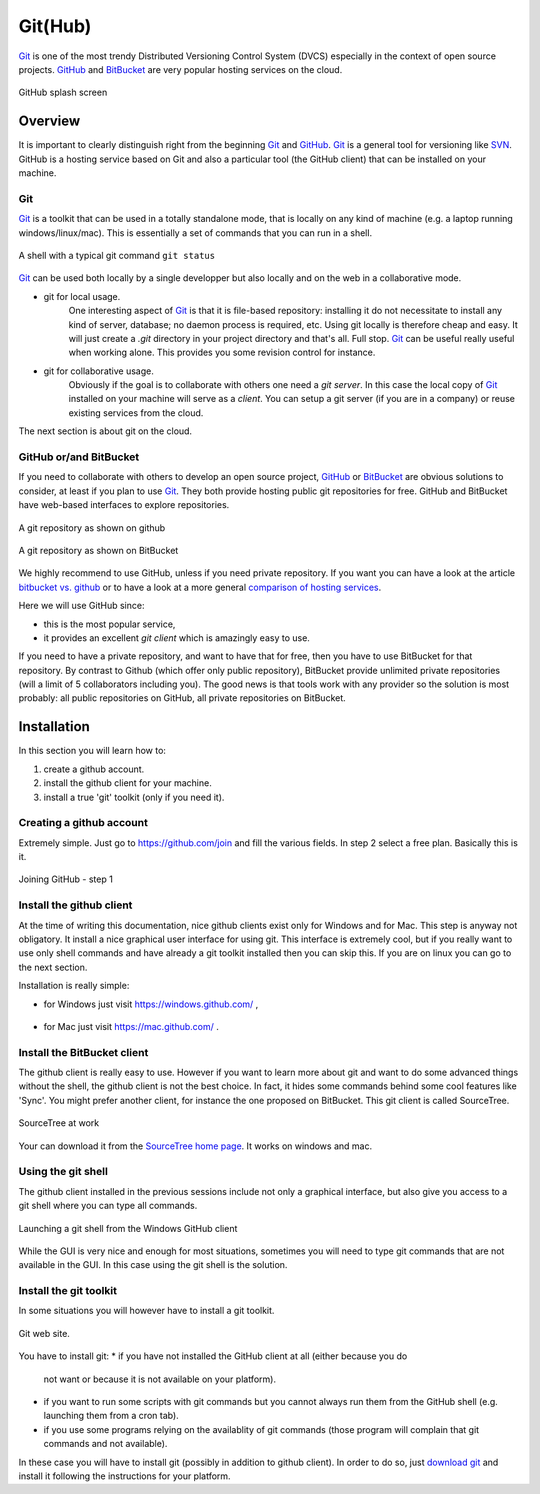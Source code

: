 Git(Hub)
========

Git_ is one of the most trendy Distributed Versioning Control System (DVCS)
especially in the context of open source projects. GitHub_ and BitBucket_
are very popular hosting services on the cloud.

.. figure:: media/github-splash.jpg
    :align: Center

    GitHub splash screen

Overview
--------

It is important to clearly distinguish right from the beginning Git_ and
GitHub_.
Git_ is a general tool for versioning like SVN_. GitHub is a hosting service
based on Git and also a particular tool (the GitHub client) that can be
installed on your machine.

Git
^^^

Git_ is a toolkit that can be used in a totally standalone mode, that is
locally on any kind of machine (e.g. a laptop running windows/linux/mac).
This is essentially a set of commands that you can run in a shell.

.. figure:: media/gitshell.jpg
    :align: Center

    A shell with a typical git command ``git status``

Git_ can be used both locally by a single developper but also locally and on
the web in a collaborative mode.

* git for local usage.
    One interesting aspect of Git_ is that it is file-based repository:
    installing it do not necessitate to install any kind of server, database;
    no daemon process is required, etc.
    Using git locally is therefore cheap and easy. It will just
    create a `.git` directory in your project directory and that's all. Full stop.
    Git_ can be useful really useful when working alone. This provides you
    some revision control for instance.

* git for collaborative usage.
    Obviously if the goal is to collaborate with others one need a
    *git server*. In this case the local copy of Git_ installed on your machine
    will serve as a *client*. You can setup a git server (if you are in a
    company) or reuse existing services from the cloud.

The next section is about git on the cloud.

GitHub or/and BitBucket
^^^^^^^^^^^^^^^^^^^^^^^

If you need to collaborate with others to develop an open source project,
GitHub_ or BitBucket_ are obvious solutions to consider, at least if you plan
to use Git_. They both provide hosting public git repositories for free.
GitHub and BitBucket have web-based interfaces to explore repositories.

.. figure:: media/github-project.jpg
    :align: Center

    A git repository as shown on github

.. figure:: media/bitbucket-project.jpg
    :align: Center

    A git repository as shown on BitBucket

We highly recommend to use GitHub, unless if you need private repository.
If you want you can have a look at the article `bitbucket vs. github`_ or
to have a look at a more general `comparison of hosting services`_.

Here we will use GitHub since:

* this is the most popular service,
* it provides an excellent *git client* which is amazingly easy to use.

If you need to have a private repository, and want to have that for free,
then you have to use BitBucket for that repository. By contrast to Github
(which offer only public repository), BitBucket provide unlimited private
repositories (will a limit of 5 collaborators including you). The good news
is that tools work with any provider so the solution is most probably:
all public repositories on GitHub, all private repositories on BitBucket.

Installation
------------
In this section you will learn how to:

#. create a github account.
#. install the github client for your machine.
#. install a true 'git' toolkit (only if you need it).

Creating a github account
^^^^^^^^^^^^^^^^^^^^^^^^^
Extremely simple. Just go to https://github.com/join and fill the various
fields. In step 2 select a free plan. Basically this is it.

.. figure:: media/github-join.jpg
    :align: Center

    Joining GitHub - step 1

Install the github client
^^^^^^^^^^^^^^^^^^^^^^^^^
At the time of writing this documentation, nice github clients exist only for
Windows and for Mac. This step is anyway not obligatory. It install a nice
graphical user interface for using git. This interface is extremely cool,
but if you really want to use only shell commands and have already a git
toolkit installed then you can skip this. If you are on linux you can go to
the next section.

Installation is really simple:

* for Windows just visit https://windows.github.com/ ,

    .. image:: media/github4windows.jpg

* for Mac just visit https://mac.github.com/ .

    .. image:: media/github4mac.jpg

Install the BitBucket client
^^^^^^^^^^^^^^^^^^^^^^^^^^^^
The github client is really easy to use. However if you want to learn more
about git and want to do some advanced things without the shell, the github
client is not the best choice. In fact, it hides some commands behind some
cool features like 'Sync'. You might prefer another client, for instance the
one proposed on BitBucket. This git client is called SourceTree.

.. figure:: media/BitBucketSourceTree.jpg
    :align: Center

    SourceTree at work

Your can download it from the `SourceTree home page`_. It works on windows
and mac.

Using the git shell
^^^^^^^^^^^^^^^^^^^
The github client installed in the previous sessions include not only a
graphical interface, but also give you access to a git shell where you
can type all commands.

.. figure:: media/github2shell.jpg
    :align: Center

    Launching a git shell from the Windows GitHub client

While the GUI is very nice and enough for most situations, sometimes you
will need to type git commands that are not available in the GUI. In this
case using the git shell is the solution.

Install the git toolkit
^^^^^^^^^^^^^^^^^^^^^^^
In some situations you will however have to install a git toolkit.

.. figure:: media/gitDownload.jpg
    :align: Center

    Git web site.

You have to install git:
* if you have not installed the GitHub client at all (either because you do
  not want or because it is not available on your platform).
* if you want to run some scripts with git commands but you cannot always
  run them from the GitHub shell (e.g. launching them from a cron tab).
* if you use some programs relying on the availablity of git commands (those
  program will complain that git commands and not available).

In these case you will have to install git (possibly in addition to github
client). In order to do so, just `download git`_ and install
it following the instructions for your platform.

.. ............................................................................

.. _Git: http://en.wikipedia.org/wiki/Git_%28software%29
.. _GitHub: http://en.wikipedia.org/wiki/GitHub
.. _BitBucket: http://en.wikipedia.org/wiki/BitBucket
.. _`comparison of hosting services` : http://en.wikipedia.org/wiki/Comparison_of_source_code_software_hosting_facilities
.. _`bitbucket vs. github`: http://www.infoworld.com/article/2611771/application-development/bitbucket-vs--github--which-project-host-has-the-most-.html
.. _`download git`: http://git-scm.com/downloads
.. _SVN: http://en.wikipedia.org/wiki/Apache_Subversion
.. _`SourceTree home page`: https://www.atlassian.com/software/sourcetree

